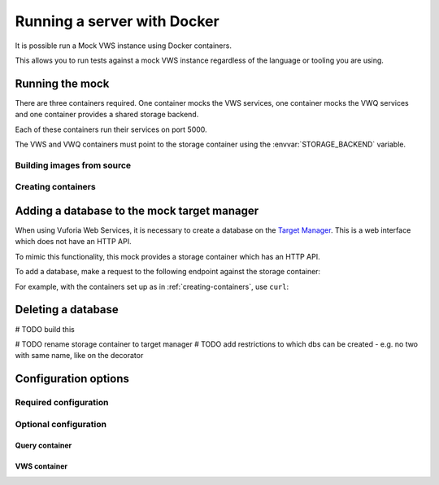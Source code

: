 Running a server with Docker
============================

It is possible run a Mock VWS instance using Docker containers.

This allows you to run tests against a mock VWS instance regardless of the language or tooling you are using.

Running the mock
----------------

There are three containers required.
One container mocks the VWS services, one container mocks the VWQ services and one container provides a shared storage backend.

Each of these containers run their services on port 5000.

The VWS and VWQ containers must point to the storage container using the :envvar:`STORAGE_BACKEND` variable.

Building images from source
^^^^^^^^^^^^^^^^^^^^^^^^^^^

.. prompt:: bash

   export REPOSITORY_ROOT=$PWD
   export DOCKERFILE_DIR=$REPOSITORY_ROOT/src/mock_vws/_flask_server/dockerfiles
   export BASE_DOCKERFILE=$DOCKERFILE_DIR/base/Dockerfile
   export STORAGE_DOCKERFILE=$DOCKERFILE_DIR/storage/Dockerfile
   export VWS_DOCKERFILE=$DOCKERFILE_DIR/vws/Dockerfile
   export VWQ_DOCKERFILE=$DOCKERFILE_DIR/vwq/Dockerfile

   export BASE_TAG=vws-mock:base
   export STORAGE_TAG=adamtheturtle/vws-mock-storage:latest
   export VWS_TAG=adamtheturtle/vuforia-vws-mock:latest
   export VWQ_TAG=adamtheturtle/vuforia-vwq-mock:latest

   docker build $REPOSITORY_ROOT --file $BASE_DOCKERFILE --tag $BASE_TAG
   docker build $REPOSITORY_ROOT --file $STORAGE_DOCKERFILE --tag $STORAGE_TAG
   docker build $REPOSITORY_ROOT --file $VWS_DOCKERFILE --tag $VWS_TAG
   docker build $REPOSITORY_ROOT --file $VWQ_DOCKERFILE --tag $VWQ_TAG

.. _creating-containers:

Creating containers
^^^^^^^^^^^^^^^^^^^

.. prompt:: bash

   docker network create -d bridge vws-bridge-network
   docker run \
       --detach \
       --publish 5000:5000 \
       --name vws-mock-storage \
       --network vws-bridge-network \
       adamtheturtle/vws-mock-storage
   docker run \
       --detach \
       --publish 5001:5000 \
       -e STORAGE_BACKEND=vws-mock-storage:5000 \
       --network vws-bridge-network \
       adamtheturtle/vuforia-vws-mock
   docker run \
       --detach \
       --publish 5002:5000 \
       -e STORAGE_BACKEND=vws-mock-storage:5000 \
       --network vws-bridge-network \
       adamtheturtle/vuforia-vwq-mock


Adding a database to the mock target manager
--------------------------------------------

When using Vuforia Web Services, it is necessary to create a database on the `Target Manager`_.
This is a web interface which does not have an HTTP API.

To mimic this functionality, this mock provides a storage container which has an HTTP API.

To add a database, make a request to the following endpoint against the storage container:

.. autoflask:: mock_vws._flask_server.storage:STORAGE_FLASK_APP
   :endpoints: create_database

For example, with the containers set up as in :ref:`creating-containers`, use ``curl``:

.. prompt:: bash $ auto

   $ curl --request POST \
     --header "Content-Type: application/json" \
     --data '{}' \
     '127.0.0.1:5000/databases'
   {
       "client_access_key": "2d61c1d17bb94694bee77c1f1f41e5d9",
       "client_secret_key": "b73f8170cf7d42728fa8ce66221ad147",
       "database_name": "e515df24ba944f43b8f7969bc98af107",
       "server_access_key": "cb1759871a504875ab5f96d6db5ff79b",
       "server_secret_key": "9b8533d912ad4aa79cb61b6ee197ece2",
       "state_name": "WORKING",
       "targets": []
   }

Deleting a database
-------------------

# TODO build this


# TODO rename storage container to target manager
# TODO add restrictions to which dbs can be created - e.g. no two with same name, like on the decorator

.. _Target Manager: https://developer.vuforia.com/target-manager


Configuration options
---------------------

Required configuration
^^^^^^^^^^^^^^^^^^^^^^

.. envvar:: STORAGE_BACKEND

   This is required by the VWS mock and the VWQ mock containers.
   This is the route to the storage container from the other containers.

Optional configuration
^^^^^^^^^^^^^^^^^^^^^^

Query container
~~~~~~~~~~~~~~~

.. envvar:: DELETION_PROCESSING_SECONDS

   The number of seconds after a target deletion is recognized that the
   query endpoint will return a 500 response on a match.

   Default 0.2

.. envvar:: DELETION_RECOGNITION_SECONDS

   The number of seconds after a target has been deleted that the query
   endpoint will still recognize the target for.

   Default 0.2

VWS container
~~~~~~~~~~~~~

.. envvar:: PROCESSING_TIME_SECONDS

   The number of seconds to process each image for.

   Default 0.2
